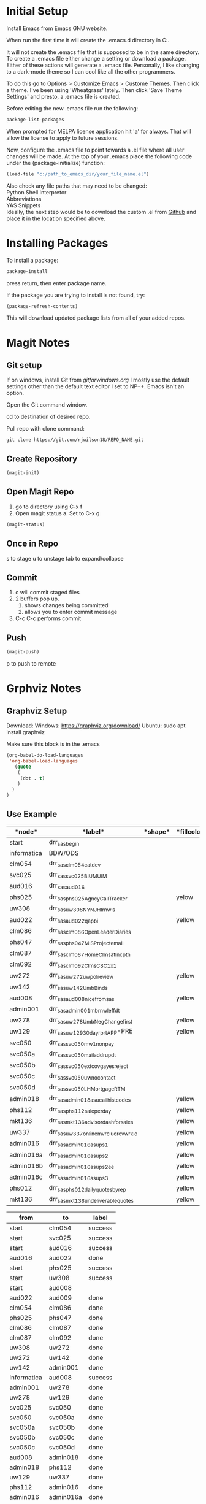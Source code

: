 * Initial Setup
Install Emacs from Emacs GNU website.

When run the first time it will create the .emacs.d directory in 
C:\Users\USERID\AppData\Roaming.

It will not create the .emacs file that is supposed to be in the same directory. 
To create a .emacs file either change a setting or download a package. 
Either of these actions will generate a .emacs file. 
Personally, I like changing to a dark-mode theme so I can cool like all the other programmers.

To do this go to  Options > Customize Emacs > Custome Themes.
Then click a theme. I've been using 'Wheatgrass' lately.
Then click 'Save Theme Settings' and presto, a .emacs file is created.

Before editing the new .emacs file run the following:
#+begin_src lisp
package-list-packages
#+end_src

When prompted for MELPA license application hit 'a' for always. 
That will allow the license to apply to future sessions.

Now, configure the .emacs file to point towards a .el file where all user changes will be made. 
At the top of your .emacs place the following code under the (package-initialize) function:
#+begin_src lisp
(load-file "c:/path_to_emacs_dir/your_file_name.el")
#+end_src

Also check any file paths that may need to be changed: \\
Python Shell Interpretor \\
Abbreviations \\
YAS Snippets \\

Ideally, the next step would be to download the custom .el from [[Github][Github]] and place it in the location specified above.



* Installing Packages 

To install a package:
#+begin_src lisp
package-install
#+end_src

press return, then enter package name.

If the package you are trying to install is not found, try:
#+begin_src lisp
(package-refresh-contents)
#+end_src

This will download updated package lists from all of your added repos.

* Magit Notes
** Git setup <<Github>>
If on windows, install Git from [[gitforwindows.org]]
I mostly use the default settings other than the default text editor I set to NP++.
Emacs isn't an option.

Open the Git command window.

cd to destination of desired repo. 

Pull repo with clone command:
#+begin_src shell
git clone https://git.com/rjwilson18/REPO_NAME.git
#+end_src

** Create Repository
#+begin_src lisp
 (magit-init)
#+end_src

** Open Magit Repo
1. go to directory using C-x f
2. Open magit status
 a. Set to C-x g
#+begin_src lisp
 (magit-status)
#+end_src

** Once in Repo
s to stage
u to unstage
tab to expand/collapse

** Commit
1. c will commit staged files
2. 2 buffers pop up.
 1. shows changes being committed
 2. allows you to enter commit message
3. C-c C-c performs commit

** Push
#+begin_src lisp
 (magit-push)
#+end_src

p to push to remote
* Grphviz Notes
** Graphviz Setup
Download:
Windows: https://graphviz.org/download/
Ubuntu: sudo apt install graphviz

Make sure this block is in the .emacs

#+begin_src lisp
(org-babel-do-load-languages
 'org-babel-load-languages
   (quote
    (
     (dot . t)
    )
  )
)

#+end_src

** Use Example
#+name: daily_flow_node_table
|*node*|*label*|*shape*|*fillcolor*|
|------+-------+-------+-----------|
|start| drr_sas_begin| | |
|informatica|BDW/ODS | | |
|clm054|drr_sas_clm054_cat_dev|| |
|svc025|drr_sas_svc025_BI_UM_UIM|||
|aud016|drr_sas_aud016|||
|phs025|drr_sas_phs025_Agncy_Call_Tracker| |yelow|
|uw308|drr_sas_uw308_NY_NJ_HI_rnwls| | | 
|aud022|drr_sas_aud022_qa_pbi||yellow|
|clm086|drr_sas_clm086_Open_Leader_Diaries|||
|phs047|drr_sas_phs047_MIS_Project_email|||
|clm087|drr_sas_clm087_Home_Clms_at_Incptn|||
|clm092|drr_sas_clm092_Clms_CSC_1x1|||
|uw272|drr_sas_uw272_uw_pol_review||yellow|
|uw142|drr_sas_uw142_Umb_Binds|||
|aud008|drr_sas_aud008_nice_from_sas||yellow|
|admin001|drr_sas_admin001_mb_rnwl_eff_dt |||
|uw278|drr_sas_uw278_UmbNegChange_first||yellow|
|uw129|drr_sas_uw129_30_day_rprt_APP-PRE||yellow|
|svc050|drr_sas_svc050_mw1_non_pay|||
|svc050a|drr_sas_svc050_mail_addr_updt|||
|svc050b|drr_sas_svc050_ext_covg_a_yes_reject|||
|svc050c|drr_sas_svc050_uw_no_contact|||
|svc050d|drr_sas_svc050_LH_Mortgage_RTM|||
|admin018|drr_sas_admin018_asu_call_hist_codes||yellow|
|phs112|drr_sas_phs112_sale_per_day||yellow|
|mkt136|drr_sas_mkt136_advisor_dash_for_sales||yellow|
|uw337|drr_sas_uw337_online_mvr_clue_rev_wrkld||yellow|
|admin016|drr_sas_admin016_asu_ps1||yellow|
|admin016a|drr_sas_admin016_asu_ps2||yellow|
|admin016b|drr_sas_admin016_asu_ps2_ee||yellow|
|admin016c|drr_sas_admin016_asu_ps3||yellow|
|phs012|drr_sas_phs012_daily_quotes_by_rep||yellow|
|mkt136|drr_sas_mkt136_undeliverable_quotes||yellow|

#+name: daily_flow_path_table
|from|to|label|
|----+--+-----|
|start|clm054|success |
|start|svc025|success|
|start|aud016|success|
|aud016|aud022|done|
|start|phs025|success|
|start|uw308|success|
|start|aud008||success|
|aud022|aud009|done|
|clm054|clm086|done|
|phs025|phs047|done|
|clm086|clm087|done|
|clm087|clm092|done|
|uw308|uw272|done|
|uw272|uw142|done|
|uw142|admin001|done|
|informatica|aud008|success|
|admin001|uw278|done|
|uw278|uw129|done|
|svc025|svc050|done|
|svc050|svc050a|done|
|svc050a|svc050b|done|
|svc050b|svc050c|done|
|svc050c|svc050d|done|
|aud008|admin018|done|
|admin018|phs112|done|
|uw129|uw337|done|
|phs112|admin016|done|
|admin016|admin016a|done|
|admin016a|admin016b|done|
|admin016b|admin016c|done|
|admin016c|phs012|done|
|aud022|mkt136|done|

#+name: daily_flow_graph
#+HEADER: :var nodes=daily_flow_node_table graph=daily_flow_path_table
#+BEGIN_SRC emacs-lisp :colnames yes
     (concat
          "digraph {\n"
          "//rankdir=LR;\n" ;; remove comment characters '//' for horizontal layout; add for vertical layout
          (mapconcat
           (lambda (x)
             (format "%s [label=\"%s\" shape=%s style=\"filled\" fillcolor=\"%s\"]"
                             (car x)
                             (nth 1 x)
                             (if (string= "" (nth 2 x)) "box" (nth 2 x))
                             (if (string= "" (nth 3 x)) "none" (nth 3 x))
                             )) nodes "\n")
          "\n"
          (mapconcat
           (lambda (x)
             (format "%s -> %s [taillabel=\"%s\"]"
                             (car x) (nth 1 x) (nth 2 x))) graph "\n")
          "}\n")
#+END_SRC

#+RESULTS: daily_flow_graph


#+BEGIN_SRC dot :file "PATH/example.png" :noweb yes
<<daily_flow_graph()>>
#+END_SRC

#+RESULTS:
